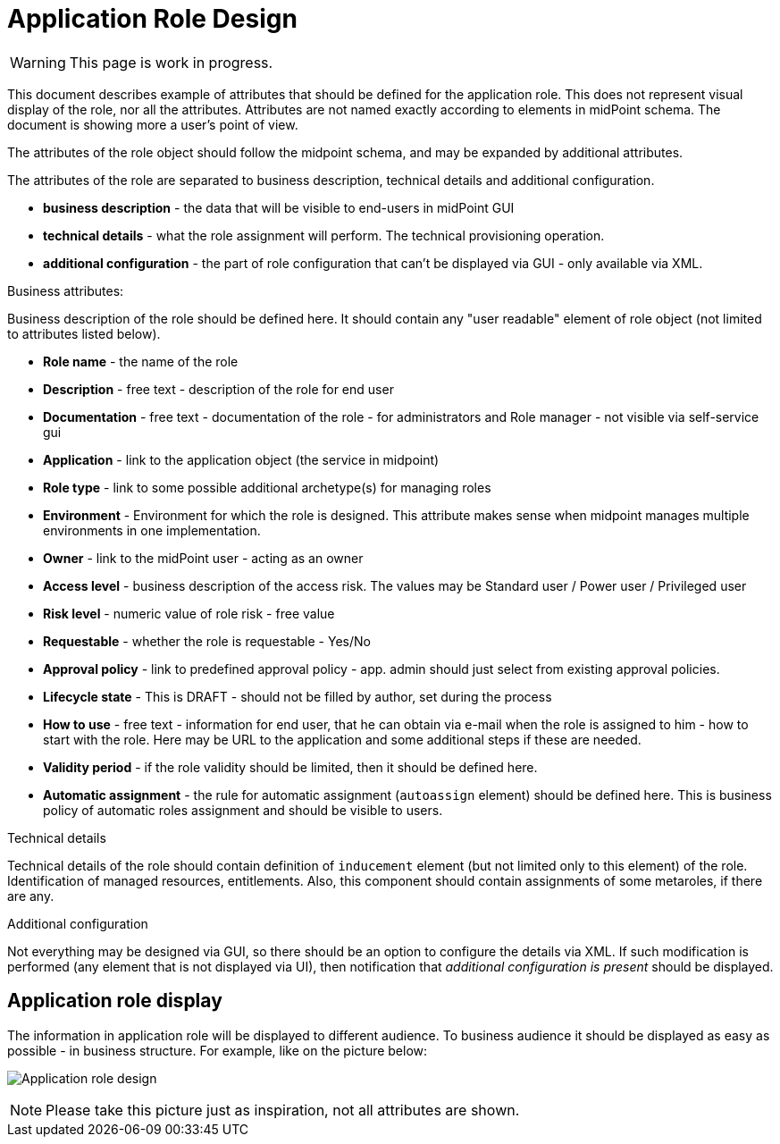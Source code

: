 = Application Role Design
:page-nav-title: Application Role Design
:page-display-order: 200

WARNING: This page is work in progress.

This document describes example of attributes that should be defined for the application role. This does not represent visual display of the role, nor all the attributes. Attributes are not named exactly according to elements in midPoint schema. The document is showing more a user's point of view.

The attributes of the role object should follow the midpoint schema, and may be expanded by additional attributes.

The attributes of the role are separated to business description, technical details and additional configuration.

* *business description* - the data that will be visible to end-users in midPoint GUI
* *technical details* - what the role assignment will perform. The technical provisioning operation.
* *additional configuration* - the part of role configuration that can't be displayed via GUI - only available via XML.

.Business attributes:
Business description of the role should be defined here. It should contain any "user readable" element of role object (not limited to attributes listed below).

* *Role name* - the name of the role
* *Description* - free text - description of the role for end user
* *Documentation* - free text - documentation of the role - for administrators and Role manager - not visible via self-service gui
* *Application* - link to the application object (the service in midpoint)
* *Role type* - link to some possible additional archetype(s) for managing roles
* *Environment* - Environment for which the role is designed. This attribute makes sense when midpoint manages multiple environments in one implementation.
* *Owner* - link to the midPoint user - acting as an owner
* *Access level* - business description of the access risk. The values may be Standard user / Power user / Privileged user
* *Risk level* - numeric value of role risk - free value
* *Requestable* - whether the role is requestable - Yes/No
* *Approval policy* - link to predefined approval policy - app. admin should just select from existing approval policies.
* *Lifecycle state* - This is DRAFT - should not be filled by author, set during the process
* *How to use* - free text - information for end user, that he can obtain via e-mail when the role is assigned to him - how to start with the role. Here may be URL to the application and some additional steps if these are needed.
* *Validity period* - if the role validity should be limited, then it should be defined here.
* *Automatic assignment* - the rule for automatic assignment (`autoassign` element) should be defined here. This is business policy of automatic roles assignment and should be visible to users.

.Technical details
Technical details of the role should contain definition of `inducement` element (but not limited only to this element) of the role. Identification of managed resources, entitlements. Also, this component should contain assignments of some metaroles, if there are any.

.Additional configuration
Not everything may be designed via GUI, so there should be an option to configure the details via XML.
If such modification is performed (any element that is not displayed via UI), then notification that _additional configuration is present_ should be displayed.

[#_application_role_display]
== Application role display

The information in application role will be displayed to different audience. To business audience it should be displayed as easy as possible - in business structure.
For example, like on the picture below:

image:iga-concepts-application-role.png[Application role design]

NOTE: Please take this picture just as inspiration, not all attributes are shown.